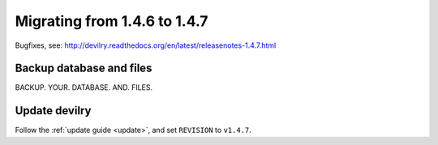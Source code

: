 =============================
Migrating from 1.4.6 to 1.4.7
=============================

Bugfixes, see: http://devilry.readthedocs.org/en/latest/releasenotes-1.4.7.html


Backup database and files
###############################
BACKUP. YOUR. DATABASE. AND. FILES.


Update devilry
##############
Follow the :ref:`update guide <update>`, and set ``REVISION`` to ``v1.4.7``.

